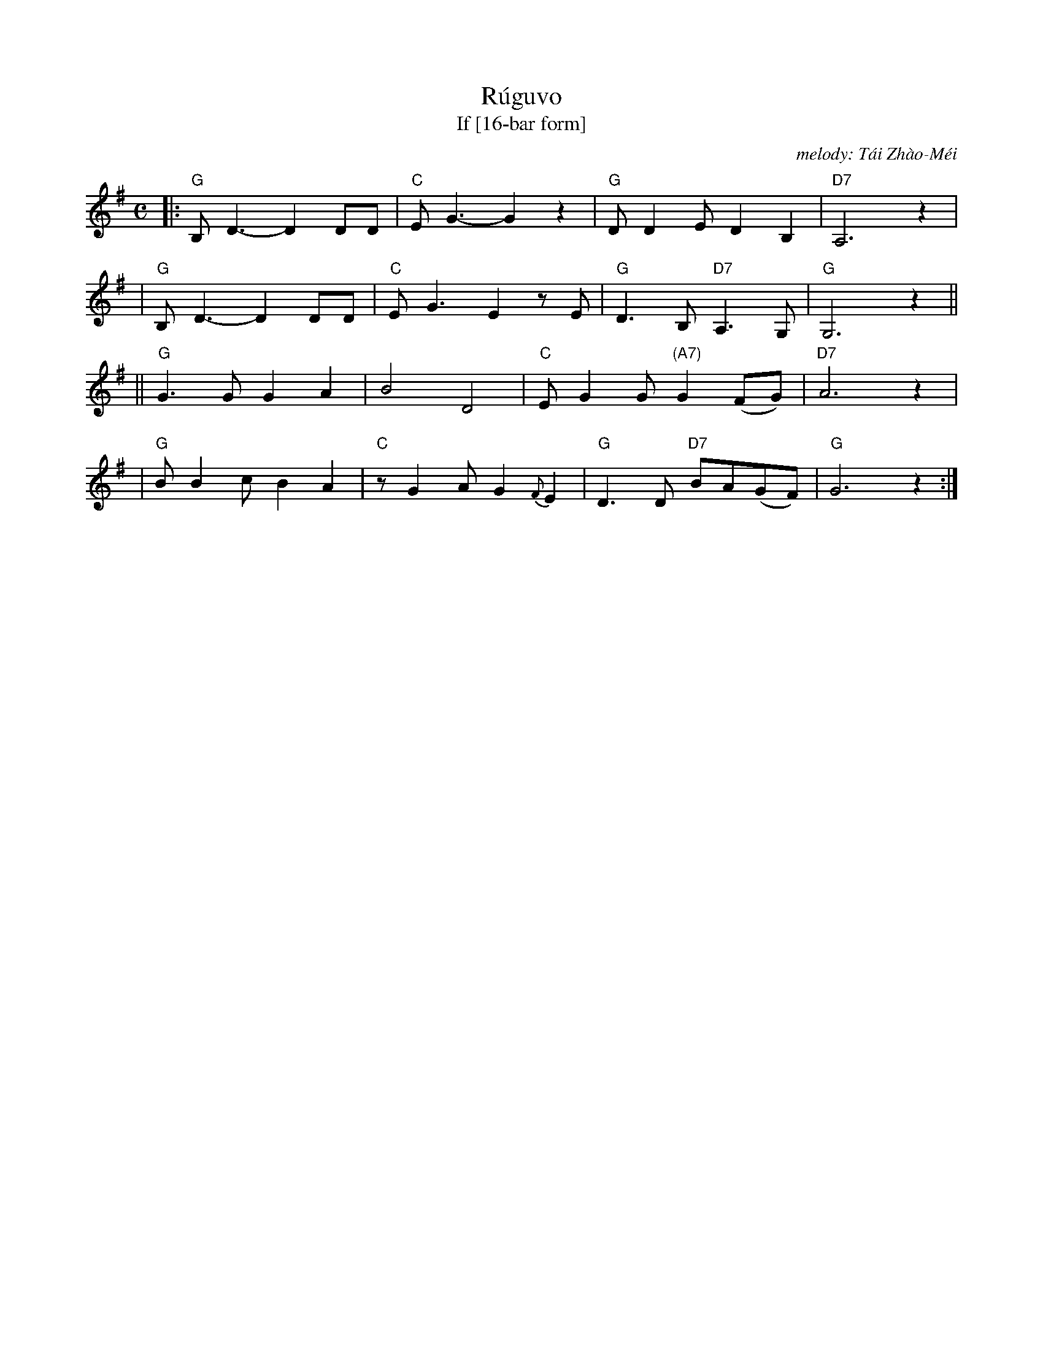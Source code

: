 X: 1
T: R\'ugu\vo
T: If [16-bar form]
C: melody: T\'ai Zh\`ao-M\'ei
%T: Rúguǒ
%T: 如果
%C: melody: Tái Zhào-Méi (邰肇玫)
%C: lyrics: Shī Bì-Wú (施碧梧)
D: Vienna Teng
D: T\'ai Zh\`ao-M\'ei (邰肇玫)
N: This is a 32-bar version, arranged for 32-bar dances. The original song
N: stretches the last 2 bars to 4, plus assorted interludes between verses.
M: C
L: 1/8
K: G
%%staffsep 45
|:"G"B,D3- D2DD | "C"EG3- G2z2 | "G"DD2E D2B,2 | "D7"A,6 z2 |
| "G"B,D3- D2DD | "C"EG3  E2zE | "G"D3B, "D7"A,3G, | "G"G,6 z2 ||
||"G"G3G  G2A2 |    B4   D4    | "C"EG2G "(A7)"G2(FG) | "D7"A6 z2 |
| "G"BB2c B2A2 | "C"zG2A G2{F}E2 | "G"D3D "D7"BA(GF) | "G"G6 z2 :|
%
%W:如果你是朝露    我愿是那小草
%W:如果你是那片云  我愿是那小雨
%W:终日与你相偎依  于是我将知道
%W:当我伴着你  守着你时  会是多么绮丽
%W:%
%W:如果你是那海    我愿是那沙滩
%W:如果你是那阵烟  我愿是那轻风
%W:永远与你缠绵    于是我将知道
%W:当我伴着你  守着你时  会是多么甜蜜
